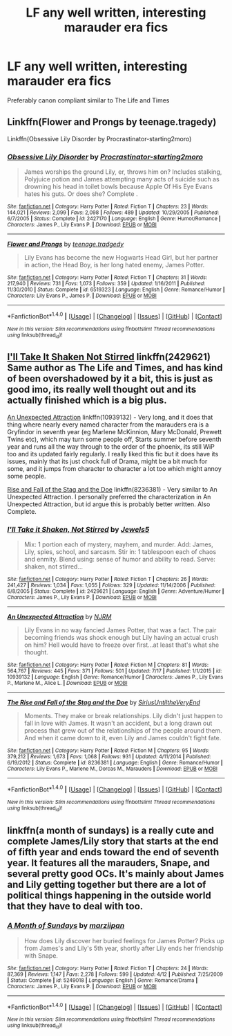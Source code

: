 #+TITLE: LF any well written, interesting marauder era fics

* LF any well written, interesting marauder era fics
:PROPERTIES:
:Author: moosethewrapper
:Score: 0
:DateUnix: 1500476280.0
:DateShort: 2017-Jul-19
:FlairText: Request
:END:
Preferably canon compliant similar to The Life and Times


** Linkffn(Flower and Prongs by teenage.tragedy)

Linkffn(Obsessive Lily Disorder by Procrastinator-starting2moro)
:PROPERTIES:
:Author: openthekey
:Score: 2
:DateUnix: 1500499339.0
:DateShort: 2017-Jul-20
:END:

*** [[http://www.fanfiction.net/s/2427170/1/][*/Obsessive Lily Disorder/*]] by [[https://www.fanfiction.net/u/692484/Procrastinator-starting2moro][/Procrastinator-starting2moro/]]

#+begin_quote
  James worships the ground Lily, er, throws him on? Includes stalking, Polyjuice potion and James attempting many acts of suicide such as drowning his head in toilet bowls because Apple Of His Eye Evans hates his guts. Or does she? Complete .
#+end_quote

^{/Site/: [[http://www.fanfiction.net/][fanfiction.net]] *|* /Category/: Harry Potter *|* /Rated/: Fiction T *|* /Chapters/: 23 *|* /Words/: 144,021 *|* /Reviews/: 2,099 *|* /Favs/: 2,098 *|* /Follows/: 489 *|* /Updated/: 10/29/2005 *|* /Published/: 6/7/2005 *|* /Status/: Complete *|* /id/: 2427170 *|* /Language/: English *|* /Genre/: Humor/Romance *|* /Characters/: James P., Lily Evans P. *|* /Download/: [[http://www.ff2ebook.com/old/ffn-bot/index.php?id=2427170&source=ff&filetype=epub][EPUB]] or [[http://www.ff2ebook.com/old/ffn-bot/index.php?id=2427170&source=ff&filetype=mobi][MOBI]]}

--------------

[[http://www.fanfiction.net/s/6519323/1/][*/Flower and Prongs/*]] by [[https://www.fanfiction.net/u/2126456/teenage-tradgedy][/teenage.tradgedy/]]

#+begin_quote
  Lily Evans has become the new Hogwarts Head Girl, but her partner in action, the Head Boy, is her long hated enemy, James Potter.
#+end_quote

^{/Site/: [[http://www.fanfiction.net/][fanfiction.net]] *|* /Category/: Harry Potter *|* /Rated/: Fiction T *|* /Chapters/: 31 *|* /Words/: 217,940 *|* /Reviews/: 731 *|* /Favs/: 1,073 *|* /Follows/: 359 *|* /Updated/: 1/16/2011 *|* /Published/: 11/30/2010 *|* /Status/: Complete *|* /id/: 6519323 *|* /Language/: English *|* /Genre/: Romance/Humor *|* /Characters/: Lily Evans P., James P. *|* /Download/: [[http://www.ff2ebook.com/old/ffn-bot/index.php?id=6519323&source=ff&filetype=epub][EPUB]] or [[http://www.ff2ebook.com/old/ffn-bot/index.php?id=6519323&source=ff&filetype=mobi][MOBI]]}

--------------

*FanfictionBot*^{1.4.0} *|* [[[https://github.com/tusing/reddit-ffn-bot/wiki/Usage][Usage]]] | [[[https://github.com/tusing/reddit-ffn-bot/wiki/Changelog][Changelog]]] | [[[https://github.com/tusing/reddit-ffn-bot/issues/][Issues]]] | [[[https://github.com/tusing/reddit-ffn-bot/][GitHub]]] | [[[https://www.reddit.com/message/compose?to=tusing][Contact]]]

^{/New in this version: Slim recommendations using/ ffnbot!slim! /Thread recommendations using/ linksub(thread_id)!}
:PROPERTIES:
:Author: FanfictionBot
:Score: 1
:DateUnix: 1500499368.0
:DateShort: 2017-Jul-20
:END:


** [[https://www.fanfiction.net/s/2429621/1/I-ll-Take-it-Shaken-Not-Stirred][I'll Take It Shaken Not Stirred]] linkffn(2429621) Same author as The Life and Times, and has kind of been overshadowed by it a bit, this is just as good imo, its really well thought out and its actually finished which is a big plus.

[[https://www.fanfiction.net/s/10939132/1/An-Unexpected-Attraction][An Unexpected Attraction]] linkffn(10939132) - Very long, and it does that thing where nearly every named character from the marauders era is a Gryfindor in seventh year (eg Marlene McKinnion, Mary McDonald, Prewett Twins etc), which may turn some people off, Starts summer before seventh year and runs all the way through to the order of the phoenix, its still WiP too and its updated fairly regularly. I really liked this fic but it does have its issues, mainly that its just chock full of Drama, might be a bit much for some, and it jumps from character to character a lot too which might annoy some people.

[[https://www.fanfiction.net/s/8236381/1/The-Rise-and-Fall-of-the-Stag-and-the-Doe][Rise and Fall of the Stag and the Doe]] linkffn(8236381) - Very similar to An Unexpected Attraction. I personally preferred the characterization in An Unexpected Attraction, but id argue this is probably better written. Also Complete.
:PROPERTIES:
:Author: Fernir_
:Score: 2
:DateUnix: 1500555198.0
:DateShort: 2017-Jul-20
:END:

*** [[http://www.fanfiction.net/s/2429621/1/][*/I'll Take it Shaken, Not Stirred/*]] by [[https://www.fanfiction.net/u/376071/Jewels5][/Jewels5/]]

#+begin_quote
  Mix: 1 portion each of mystery, mayhem, and murder. Add: James, Lily, spies, school, and sarcasm. Stir in: 1 tablespoon each of chaos and enmity. Blend using: sense of humor and ability to read. Serve: shaken, not stirred...
#+end_quote

^{/Site/: [[http://www.fanfiction.net/][fanfiction.net]] *|* /Category/: Harry Potter *|* /Rated/: Fiction T *|* /Chapters/: 26 *|* /Words/: 241,427 *|* /Reviews/: 1,034 *|* /Favs/: 1,055 *|* /Follows/: 329 *|* /Updated/: 11/14/2006 *|* /Published/: 6/8/2005 *|* /Status/: Complete *|* /id/: 2429621 *|* /Language/: English *|* /Genre/: Adventure/Humor *|* /Characters/: James P., Lily Evans P. *|* /Download/: [[http://www.ff2ebook.com/old/ffn-bot/index.php?id=2429621&source=ff&filetype=epub][EPUB]] or [[http://www.ff2ebook.com/old/ffn-bot/index.php?id=2429621&source=ff&filetype=mobi][MOBI]]}

--------------

[[http://www.fanfiction.net/s/10939132/1/][*/An Unexpected Attraction/*]] by [[https://www.fanfiction.net/u/2185583/NJRM][/NJRM/]]

#+begin_quote
  Lily Evans in no way fancied James Potter, that was a fact. The pair becoming friends was shock enough but Lily having an actual crush on him? Hell would have to freeze over first...at least that's what she thought.
#+end_quote

^{/Site/: [[http://www.fanfiction.net/][fanfiction.net]] *|* /Category/: Harry Potter *|* /Rated/: Fiction M *|* /Chapters/: 81 *|* /Words/: 564,767 *|* /Reviews/: 445 *|* /Favs/: 371 *|* /Follows/: 501 *|* /Updated/: 7/17 *|* /Published/: 1/1/2015 *|* /id/: 10939132 *|* /Language/: English *|* /Genre/: Romance/Humor *|* /Characters/: James P., Lily Evans P., Marlene M., Alice L. *|* /Download/: [[http://www.ff2ebook.com/old/ffn-bot/index.php?id=10939132&source=ff&filetype=epub][EPUB]] or [[http://www.ff2ebook.com/old/ffn-bot/index.php?id=10939132&source=ff&filetype=mobi][MOBI]]}

--------------

[[http://www.fanfiction.net/s/8236381/1/][*/The Rise and Fall of the Stag and the Doe/*]] by [[https://www.fanfiction.net/u/1177723/SiriusUntiltheVeryEnd][/SiriusUntiltheVeryEnd/]]

#+begin_quote
  Moments. They make or break relationships. Lily didn't just happen to fall in love with James. It wasn't an accident, but a long drawn out process that grew out of the relationships of the people around them. And when it came down to it, even Lily and James couldn't fight fate.
#+end_quote

^{/Site/: [[http://www.fanfiction.net/][fanfiction.net]] *|* /Category/: Harry Potter *|* /Rated/: Fiction M *|* /Chapters/: 95 *|* /Words/: 379,212 *|* /Reviews/: 1,673 *|* /Favs/: 1,068 *|* /Follows/: 931 *|* /Updated/: 4/11/2014 *|* /Published/: 6/19/2012 *|* /Status/: Complete *|* /id/: 8236381 *|* /Language/: English *|* /Genre/: Romance/Humor *|* /Characters/: Lily Evans P., Marlene M., Dorcas M., Marauders *|* /Download/: [[http://www.ff2ebook.com/old/ffn-bot/index.php?id=8236381&source=ff&filetype=epub][EPUB]] or [[http://www.ff2ebook.com/old/ffn-bot/index.php?id=8236381&source=ff&filetype=mobi][MOBI]]}

--------------

*FanfictionBot*^{1.4.0} *|* [[[https://github.com/tusing/reddit-ffn-bot/wiki/Usage][Usage]]] | [[[https://github.com/tusing/reddit-ffn-bot/wiki/Changelog][Changelog]]] | [[[https://github.com/tusing/reddit-ffn-bot/issues/][Issues]]] | [[[https://github.com/tusing/reddit-ffn-bot/][GitHub]]] | [[[https://www.reddit.com/message/compose?to=tusing][Contact]]]

^{/New in this version: Slim recommendations using/ ffnbot!slim! /Thread recommendations using/ linksub(thread_id)!}
:PROPERTIES:
:Author: FanfictionBot
:Score: 1
:DateUnix: 1500555230.0
:DateShort: 2017-Jul-20
:END:


** linkffn(a month of sundays) is a really cute and complete James/Lily story that starts at the end of fifth year and ends toward the end of seventh year. It features all the marauders, Snape, and several pretty good OCs. It's mainly about James and Lily getting together but there are a lot of political things happening in the outside world that they have to deal with too.
:PROPERTIES:
:Author: orangedarkchocolate
:Score: 2
:DateUnix: 1500681060.0
:DateShort: 2017-Jul-22
:END:

*** [[http://www.fanfiction.net/s/5249018/1/][*/A Month of Sundays/*]] by [[https://www.fanfiction.net/u/1354590/marziipan][/marziipan/]]

#+begin_quote
  How does Lily discover her buried feelings for James Potter? Picks up from James's and Lily's 5th year, shortly after Lily ends her friendship with Snape.
#+end_quote

^{/Site/: [[http://www.fanfiction.net/][fanfiction.net]] *|* /Category/: Harry Potter *|* /Rated/: Fiction T *|* /Chapters/: 24 *|* /Words/: 87,369 *|* /Reviews/: 1,147 *|* /Favs/: 2,278 *|* /Follows/: 599 *|* /Updated/: 4/12 *|* /Published/: 7/25/2009 *|* /Status/: Complete *|* /id/: 5249018 *|* /Language/: English *|* /Genre/: Romance/Drama *|* /Characters/: James P., Lily Evans P. *|* /Download/: [[http://www.ff2ebook.com/old/ffn-bot/index.php?id=5249018&source=ff&filetype=epub][EPUB]] or [[http://www.ff2ebook.com/old/ffn-bot/index.php?id=5249018&source=ff&filetype=mobi][MOBI]]}

--------------

*FanfictionBot*^{1.4.0} *|* [[[https://github.com/tusing/reddit-ffn-bot/wiki/Usage][Usage]]] | [[[https://github.com/tusing/reddit-ffn-bot/wiki/Changelog][Changelog]]] | [[[https://github.com/tusing/reddit-ffn-bot/issues/][Issues]]] | [[[https://github.com/tusing/reddit-ffn-bot/][GitHub]]] | [[[https://www.reddit.com/message/compose?to=tusing][Contact]]]

^{/New in this version: Slim recommendations using/ ffnbot!slim! /Thread recommendations using/ linksub(thread_id)!}
:PROPERTIES:
:Author: FanfictionBot
:Score: 2
:DateUnix: 1500681083.0
:DateShort: 2017-Jul-22
:END:
